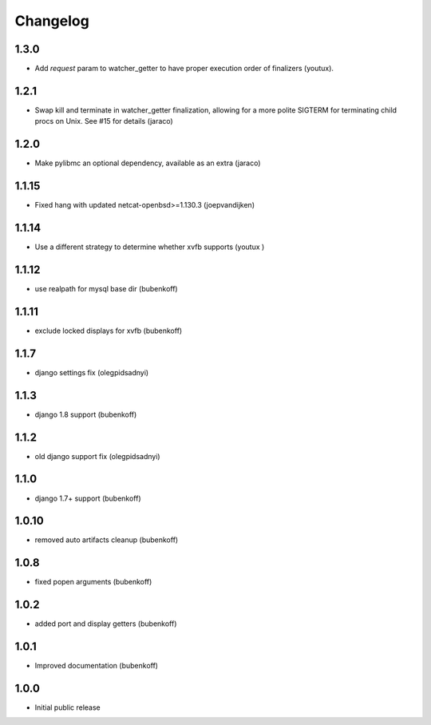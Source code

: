 Changelog
=========

1.3.0
-----

- Add `request` param to watcher_getter to have proper execution order
  of finalizers (youtux).

1.2.1
-----

- Swap kill and terminate in watcher_getter finalization, allowing
  for a more polite SIGTERM for terminating child procs on Unix. See
  #15 for details (jaraco)

1.2.0
-----

- Make pylibmc an optional dependency, available as an extra (jaraco)

1.1.15
------

- Fixed hang with updated netcat-openbsd>=1.130.3 (joepvandijken)

1.1.14
------

- Use a different strategy to determine whether xvfb supports (youtux )

1.1.12
------

- use realpath for mysql base dir (bubenkoff)

1.1.11
------

- exclude locked displays for xvfb (bubenkoff)

1.1.7
-----

- django settings fix (olegpidsadnyi)

1.1.3
-----

- django 1.8 support (bubenkoff)

1.1.2
-----

- old django support fix (olegpidsadnyi)

1.1.0
-----

- django 1.7+ support (bubenkoff)

1.0.10
------

- removed auto artifacts cleanup (bubenkoff)

1.0.8
-----

- fixed popen arguments (bubenkoff)

1.0.2
-----

- added port and display getters (bubenkoff)

1.0.1
-----

- Improved documentation (bubenkoff)

1.0.0
-----

- Initial public release
